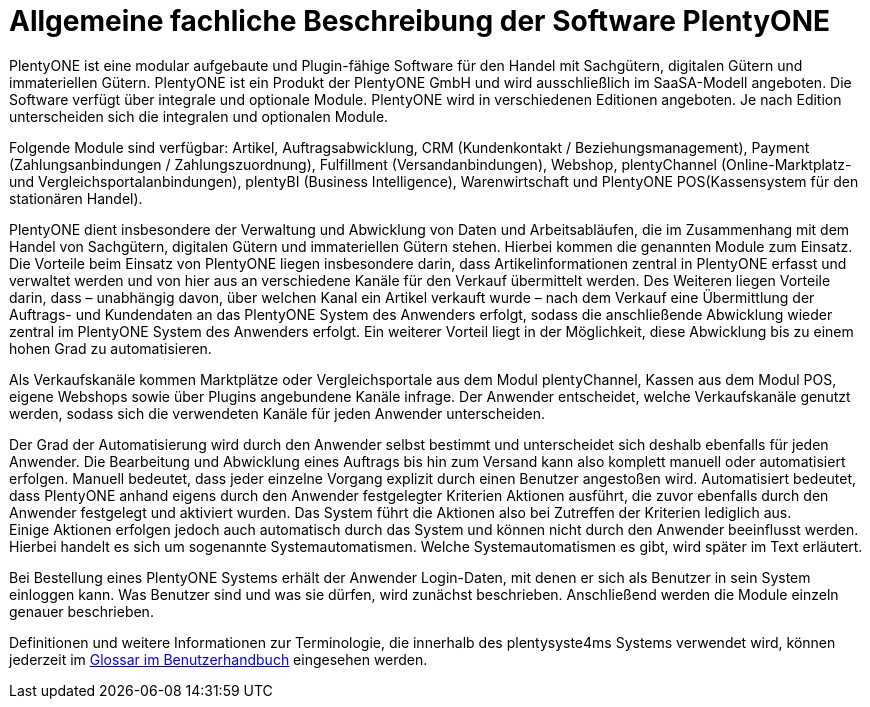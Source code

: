 = Allgemeine fachliche Beschreibung der Software PlentyONE

PlentyONE ist eine modular aufgebaute und Plugin-fähige Software für den Handel mit Sachgütern, digitalen Gütern und immateriellen Gütern. PlentyONE ist ein Produkt der PlentyONE GmbH und wird ausschließlich im SaaSA-Modell angeboten. Die Software verfügt über integrale und optionale Module. PlentyONE wird in verschiedenen Editionen angeboten. Je nach Edition unterscheiden sich die integralen und optionalen Module.

Folgende Module sind verfügbar: Artikel, Auftragsabwicklung, CRM (Kundenkontakt / Beziehungsmanagement), Payment (Zahlungsanbindungen / Zahlungszuordnung), Fulfillment (Versandanbindungen), Webshop, plentyChannel (Online-Marktplatz- und Vergleichsportalanbindungen), plentyBI (Business Intelligence), Warenwirtschaft und PlentyONE POS(Kassensystem für den stationären Handel).

PlentyONE dient insbesondere der Verwaltung und Abwicklung von Daten und Arbeitsabläufen, die im Zusammenhang mit dem Handel von Sachgütern, digitalen Gütern und immateriellen Gütern stehen. Hierbei kommen die genannten Module zum Einsatz. Die Vorteile beim Einsatz von PlentyONE liegen insbesondere darin, dass Artikelinformationen zentral in PlentyONE erfasst und verwaltet werden und von hier aus an verschiedene Kanäle für den Verkauf übermittelt werden. Des Weiteren liegen Vorteile darin, dass – unabhängig davon, über welchen Kanal ein Artikel verkauft wurde – nach dem Verkauf eine Übermittlung der Auftrags- und Kundendaten an das PlentyONE System des Anwenders erfolgt, sodass die anschließende Abwicklung wieder zentral im PlentyONE System des Anwenders erfolgt. Ein weiterer Vorteil liegt in der Möglichkeit, diese Abwicklung bis zu einem hohen Grad zu automatisieren.

Als Verkaufskanäle kommen Marktplätze oder Vergleichsportale aus dem Modul plentyChannel, Kassen aus dem Modul POS, eigene Webshops sowie über Plugins angebundene Kanäle infrage. Der Anwender entscheidet, welche Verkaufskanäle genutzt werden, sodass sich die verwendeten Kanäle für jeden Anwender unterscheiden.

Der Grad der Automatisierung wird durch den Anwender selbst bestimmt und unterscheidet sich deshalb ebenfalls für jeden Anwender. Die Bearbeitung und Abwicklung eines Auftrags bis hin zum Versand kann also komplett manuell oder automatisiert erfolgen. Manuell bedeutet, dass jeder einzelne Vorgang explizit durch einen Benutzer angestoßen wird. Automatisiert bedeutet, dass PlentyONE anhand eigens durch den Anwender festgelegter Kriterien Aktionen ausführt, die zuvor ebenfalls durch den Anwender festgelegt und aktiviert wurden. Das System führt die Aktionen also bei Zutreffen der Kriterien lediglich aus.  +
Einige Aktionen erfolgen jedoch auch automatisch durch das System und können nicht durch den Anwender beeinflusst werden. Hierbei handelt es sich um sogenannte Systemautomatismen. Welche Systemautomatismen es gibt, wird später im Text erläutert.

Bei Bestellung eines PlentyONE Systems erhält der Anwender Login-Daten, mit denen er sich als Benutzer in sein System einloggen kann. Was Benutzer sind und was sie dürfen, wird zunächst beschrieben. Anschließend werden die Module einzeln genauer beschrieben.

Definitionen und weitere Informationen zur Terminologie, die innerhalb des plentysyste4ms Systems verwendet wird, können jederzeit im link:https://knowledge.plentymarkets.com/de-de/manual/main/glossar/glossar.html[Glossar im Benutzerhandbuch^] eingesehen werden.
